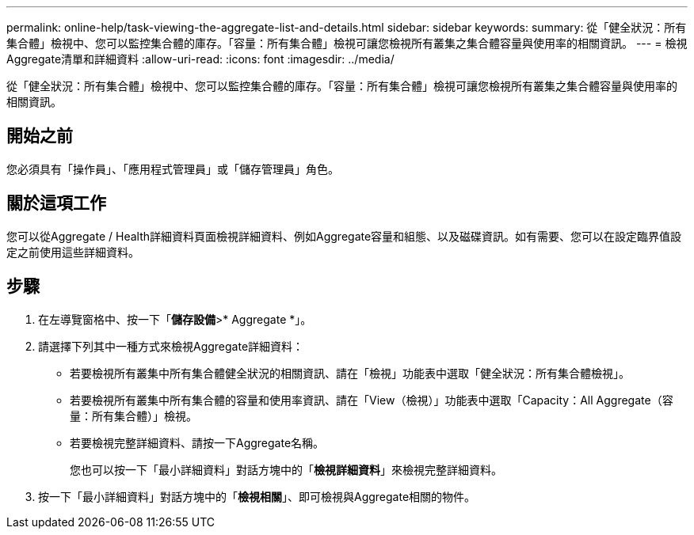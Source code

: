 ---
permalink: online-help/task-viewing-the-aggregate-list-and-details.html 
sidebar: sidebar 
keywords:  
summary: 從「健全狀況：所有集合體」檢視中、您可以監控集合體的庫存。「容量：所有集合體」檢視可讓您檢視所有叢集之集合體容量與使用率的相關資訊。 
---
= 檢視Aggregate清單和詳細資料
:allow-uri-read: 
:icons: font
:imagesdir: ../media/


[role="lead"]
從「健全狀況：所有集合體」檢視中、您可以監控集合體的庫存。「容量：所有集合體」檢視可讓您檢視所有叢集之集合體容量與使用率的相關資訊。



== 開始之前

您必須具有「操作員」、「應用程式管理員」或「儲存管理員」角色。



== 關於這項工作

您可以從Aggregate / Health詳細資料頁面檢視詳細資料、例如Aggregate容量和組態、以及磁碟資訊。如有需要、您可以在設定臨界值設定之前使用這些詳細資料。



== 步驟

. 在左導覽窗格中、按一下「*儲存設備*>* Aggregate *」。
. 請選擇下列其中一種方式來檢視Aggregate詳細資料：
+
** 若要檢視所有叢集中所有集合體健全狀況的相關資訊、請在「檢視」功能表中選取「健全狀況：所有集合體檢視」。
** 若要檢視所有叢集中所有集合體的容量和使用率資訊、請在「View（檢視）」功能表中選取「Capacity：All Aggregate（容量：所有集合體）」檢視。
** 若要檢視完整詳細資料、請按一下Aggregate名稱。
+
您也可以按一下「最小詳細資料」對話方塊中的「*檢視詳細資料*」來檢視完整詳細資料。



. 按一下「最小詳細資料」對話方塊中的「*檢視相關*」、即可檢視與Aggregate相關的物件。

